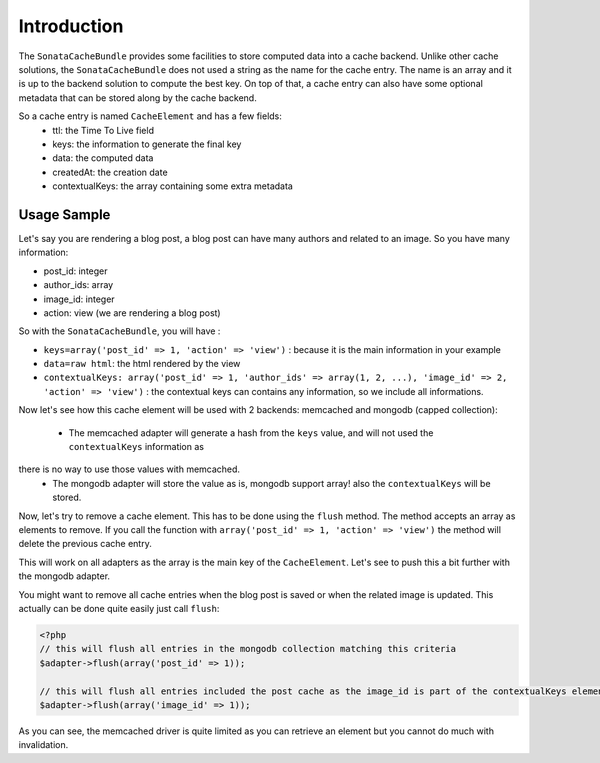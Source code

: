 Introduction
============

The ``SonataCacheBundle`` provides some facilities to store computed data into a cache backend. Unlike other
cache solutions, the ``SonataCacheBundle`` does not used a string as the name for the cache entry. The name is an
array and it is up to the backend solution to compute the best key. On top of that, a cache entry can also have some
optional metadata that can be stored along by the cache backend.

So a cache entry is named ``CacheElement`` and has a few fields:
 - ttl: the Time To Live field
 - keys: the information to generate the final key
 - data: the computed data
 - createdAt: the creation date
 - contextualKeys: the array containing some extra metadata


Usage Sample
------------

Let's say you are rendering a blog post, a blog post can have many authors and related to an image. So you have many information:

- post_id: integer
- author_ids: array
- image_id: integer
- action: view (we are rendering a blog post)

So with the ``SonataCacheBundle``, you will have :

- ``keys=array('post_id' => 1, 'action' => 'view')`` : because it is the main information in your example
- ``data=raw html``: the html rendered by the view
- ``contextualKeys: array('post_id' => 1, 'author_ids' => array(1, 2, ...), 'image_id' => 2, 'action' => 'view')`` : the contextual keys can contains any information, so we include all informations.

Now let's see how this cache element will be used with 2 backends: memcached and mongodb (capped collection):

 - The memcached adapter will generate a hash from the ``keys`` value, and will not used the ``contextualKeys`` information as
there is no way to use those values with memcached.
 - The mongodb adapter will store the value as is, mongodb support array! also the ``contextualKeys`` will be stored.

Now, let's try to remove a cache element. This has to be done using the ``flush`` method. The method accepts an array
as elements to remove. If you call the function with ``array('post_id' => 1, 'action' => 'view')`` the method will
delete the previous cache entry.

This will work on all adapters as the array is the main key of the ``CacheElement``. Let's see to push this a bit further
with the mongodb adapter.

You might want to remove all cache entries when the blog post is saved or when the related image is updated. This actually
can be done quite easily just call ``flush``:

.. code-block:: php

    <?php
    // this will flush all entries in the mongodb collection matching this criteria
    $adapter->flush(array('post_id' => 1));

    // this will flush all entries included the post cache as the image_id is part of the contextualKeys element
    $adapter->flush(array('image_id' => 1));

As you can see, the memcached driver is quite limited as you can retrieve an element but you cannot do much with invalidation.

